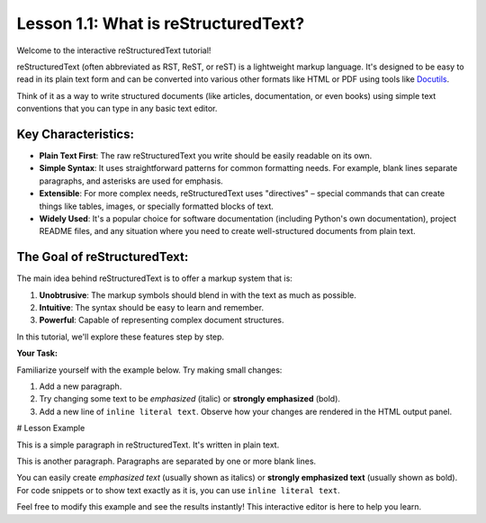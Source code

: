 ..
   _Chapter: 1. Introduction to reStructuredText
..
   _Next: 1_2_basic_syntax

=====================================
Lesson 1.1: What is reStructuredText?
=====================================

Welcome to the interactive reStructuredText tutorial!

reStructuredText (often abbreviated as RST, ReST, or reST) is a lightweight markup language.
It's designed to be easy to read in its plain text form and can be converted into various other
formats like HTML or PDF using tools like Docutils_.

Think of it as a way to write structured documents (like articles, documentation, or even books)
using simple text conventions that you can type in any basic text editor.

Key Characteristics:
--------------------

*   **Plain Text First**: The raw reStructuredText you write should be easily readable on its own.
*   **Simple Syntax**: It uses straightforward patterns for common formatting needs.
    For example, blank lines separate paragraphs, and asterisks are used for emphasis.
*   **Extensible**: For more complex needs, reStructuredText uses "directives" – special
    commands that can create things like tables, images, or specially formatted blocks of text.
*   **Widely Used**: It's a popular choice for software documentation
    (including Python's own documentation), project README files, and any situation where
    you need to create well-structured documents from plain text.

The Goal of reStructuredText:
-----------------------------

The main idea behind reStructuredText is to offer a markup system that is:

1.  **Unobtrusive**: The markup symbols should blend in with the text as much as possible.
2.  **Intuitive**: The syntax should be easy to learn and remember.
3.  **Powerful**: Capable of representing complex document structures.

In this tutorial, we'll explore these features step by step.

.. _Docutils: https://docutils.sourceforge.io/

**Your Task:**

Familiarize yourself with the example below. Try making small changes:

1. Add a new paragraph.
2. Try changing some text to be *emphasized* (italic) or **strongly emphasized** (bold).
3. Add a new line of ``inline literal text``.
   Observe how your changes are rendered in the HTML output panel.

# Lesson Example

This is a simple paragraph in reStructuredText.
It's written in plain text.

This is another paragraph.
Paragraphs are separated by one or more blank lines.

You can easily create *emphasized text* (usually shown as italics)
or **strongly emphasized text** (usually shown as bold).
For code snippets or to show text exactly as it is, you can use ``inline literal text``.

Feel free to modify this example and see the results instantly!
This interactive editor is here to help you learn.
